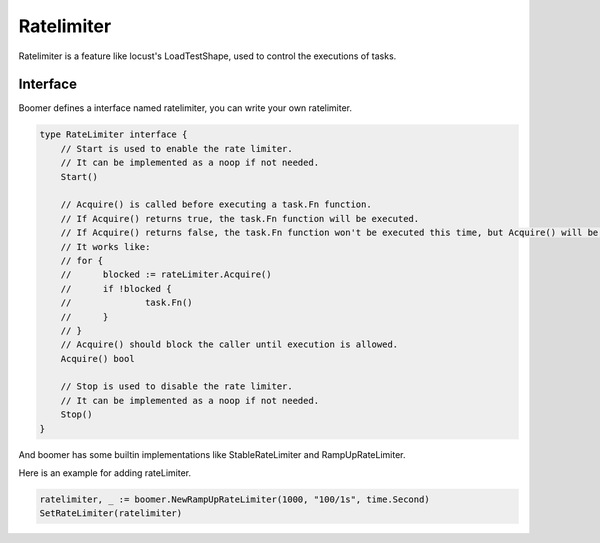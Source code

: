 Ratelimiter
============

Ratelimiter is a feature like locust's LoadTestShape, used to control the executions of tasks.

Interface
---------

Boomer defines a interface named ratelimiter, you can write your own ratelimiter.

.. code-block:: go

    type RateLimiter interface {
        // Start is used to enable the rate limiter.
        // It can be implemented as a noop if not needed.
        Start()

        // Acquire() is called before executing a task.Fn function.
        // If Acquire() returns true, the task.Fn function will be executed.
        // If Acquire() returns false, the task.Fn function won't be executed this time, but Acquire() will be called very soon.
        // It works like:
        // for {
        //      blocked := rateLimiter.Acquire()
        //      if !blocked {
        //	        task.Fn()
        //      }
        // }
        // Acquire() should block the caller until execution is allowed.
        Acquire() bool

        // Stop is used to disable the rate limiter.
        // It can be implemented as a noop if not needed.
        Stop()
    }


And boomer has some builtin implementations like StableRateLimiter and RampUpRateLimiter.

Here is an example for adding rateLimiter.

.. code-block:: go

   ratelimiter, _ := boomer.NewRampUpRateLimiter(1000, "100/1s", time.Second)
   SetRateLimiter(ratelimiter)